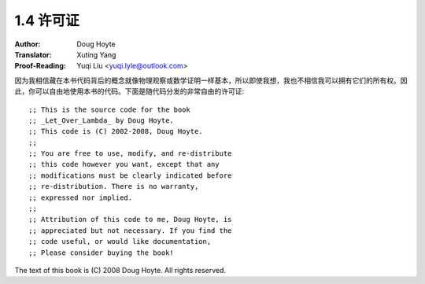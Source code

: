 .. _license:

==================================
1.4 许可证
==================================

:Author: Doug Hoyte
:Translator: Xuting Yang
:Proof-Reading: Yuqi Liu <yuqi.lyle@outlook.com>

因为我相信藏在本书代码背后的概念就像物理观察或数学证明一样基本，所以即使我想，我也不相信我可以拥有它们的所有权。因此，你可以自由地使用本书的代码。下面是随代码分发的非常自由的许可证::

  ;; This is the source code for the book
  ;; _Let_Over_Lambda_ by Doug Hoyte.
  ;; This code is (C) 2002-2008, Doug Hoyte.
  ;;
  ;; You are free to use, modify, and re-distribute
  ;; this code however you want, except that any
  ;; modifications must be clearly indicated before
  ;; re-distribution. There is no warranty,
  ;; expressed nor implied.
  ;;
  ;; Attribution of this code to me, Doug Hoyte, is
  ;; appreciated but not necessary. If you find the
  ;; code useful, or would like documentation,
  ;; Please consider buying the book!

The text of this book is (C) 2008 Doug Hoyte. All rights reserved.
